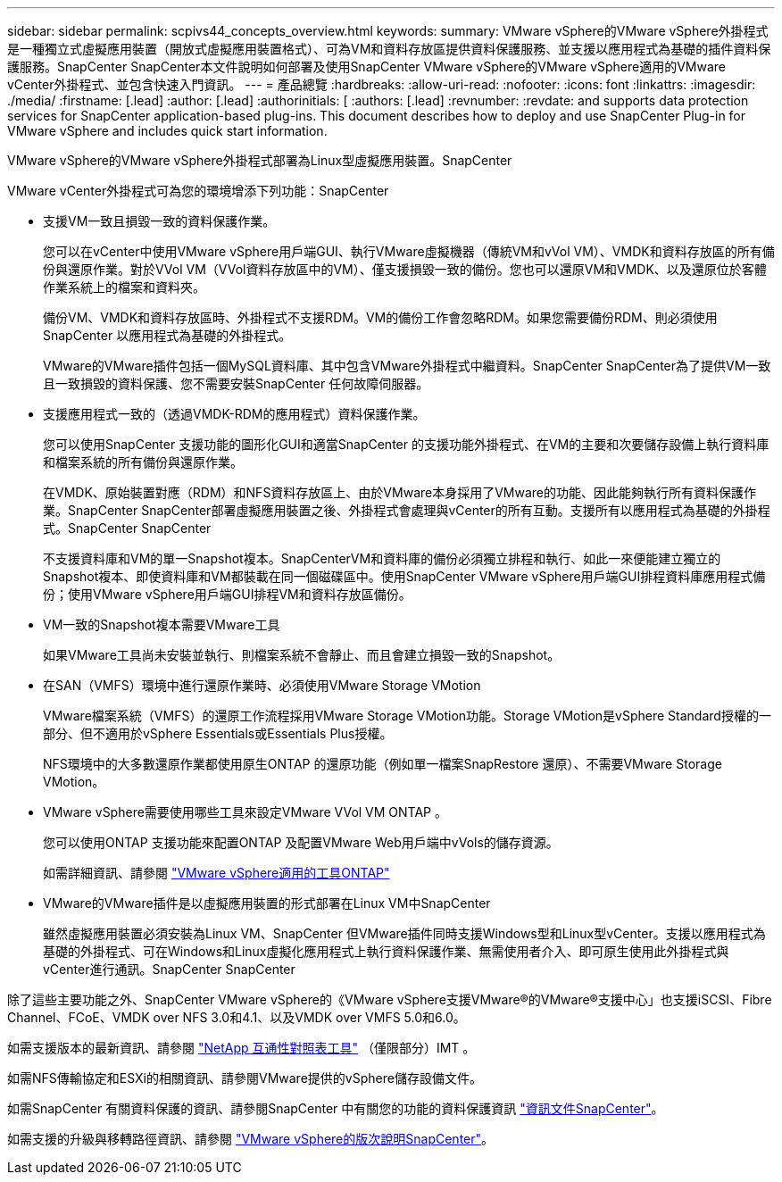 ---
sidebar: sidebar 
permalink: scpivs44_concepts_overview.html 
keywords:  
summary: VMware vSphere的VMware vSphere外掛程式是一種獨立式虛擬應用裝置（開放式虛擬應用裝置格式）、可為VM和資料存放區提供資料保護服務、並支援以應用程式為基礎的插件資料保護服務。SnapCenter SnapCenter本文件說明如何部署及使用SnapCenter VMware vSphere的VMware vSphere適用的VMware vCenter外掛程式、並包含快速入門資訊。 
---
= 產品總覽
:hardbreaks:
:allow-uri-read: 
:nofooter: 
:icons: font
:linkattrs: 
:imagesdir: ./media/
:firstname: [.lead]
:author: [.lead]
:authorinitials: [
:authors: [.lead]
:revnumber: 
:revdate: and supports data protection services for SnapCenter application-based plug-ins. This document describes how to deploy and use SnapCenter Plug-in for VMware vSphere and includes quick start information.


VMware vSphere的VMware vSphere外掛程式部署為Linux型虛擬應用裝置。SnapCenter

VMware vCenter外掛程式可為您的環境增添下列功能：SnapCenter

* 支援VM一致且損毀一致的資料保護作業。
+
您可以在vCenter中使用VMware vSphere用戶端GUI、執行VMware虛擬機器（傳統VM和vVol VM）、VMDK和資料存放區的所有備份與還原作業。對於VVol VM（VVol資料存放區中的VM）、僅支援損毀一致的備份。您也可以還原VM和VMDK、以及還原位於客體作業系統上的檔案和資料夾。

+
備份VM、VMDK和資料存放區時、外掛程式不支援RDM。VM的備份工作會忽略RDM。如果您需要備份RDM、則必須使用SnapCenter 以應用程式為基礎的外掛程式。

+
VMware的VMware插件包括一個MySQL資料庫、其中包含VMware外掛程式中繼資料。SnapCenter SnapCenter為了提供VM一致且一致損毀的資料保護、您不需要安裝SnapCenter 任何故障伺服器。

* 支援應用程式一致的（透過VMDK-RDM的應用程式）資料保護作業。
+
您可以使用SnapCenter 支援功能的圖形化GUI和適當SnapCenter 的支援功能外掛程式、在VM的主要和次要儲存設備上執行資料庫和檔案系統的所有備份與還原作業。

+
在VMDK、原始裝置對應（RDM）和NFS資料存放區上、由於VMware本身採用了VMware的功能、因此能夠執行所有資料保護作業。SnapCenter SnapCenter部署虛擬應用裝置之後、外掛程式會處理與vCenter的所有互動。支援所有以應用程式為基礎的外掛程式。SnapCenter SnapCenter

+
不支援資料庫和VM的單一Snapshot複本。SnapCenterVM和資料庫的備份必須獨立排程和執行、如此一來便能建立獨立的Snapshot複本、即使資料庫和VM都裝載在同一個磁碟區中。使用SnapCenter VMware vSphere用戶端GUI排程資料庫應用程式備份；使用VMware vSphere用戶端GUI排程VM和資料存放區備份。

* VM一致的Snapshot複本需要VMware工具
+
如果VMware工具尚未安裝並執行、則檔案系統不會靜止、而且會建立損毀一致的Snapshot。

* 在SAN（VMFS）環境中進行還原作業時、必須使用VMware Storage VMotion
+
VMware檔案系統（VMFS）的還原工作流程採用VMware Storage VMotion功能。Storage VMotion是vSphere Standard授權的一部分、但不適用於vSphere Essentials或Essentials Plus授權。

+
NFS環境中的大多數還原作業都使用原生ONTAP 的還原功能（例如單一檔案SnapRestore 還原）、不需要VMware Storage VMotion。

* VMware vSphere需要使用哪些工具來設定VMware VVol VM ONTAP 。
+
您可以使用ONTAP 支援功能來配置ONTAP 及配置VMware Web用戶端中vVols的儲存資源。

+
如需詳細資訊、請參閱 https://docs.netapp.com/us-en/ontap-tools-vmware-vsphere/index.html["VMware vSphere適用的工具ONTAP"^]

* VMware的VMware插件是以虛擬應用裝置的形式部署在Linux VM中SnapCenter
+
雖然虛擬應用裝置必須安裝為Linux VM、SnapCenter 但VMware插件同時支援Windows型和Linux型vCenter。支援以應用程式為基礎的外掛程式、可在Windows和Linux虛擬化應用程式上執行資料保護作業、無需使用者介入、即可原生使用此外掛程式與vCenter進行通訊。SnapCenter SnapCenter



除了這些主要功能之外、SnapCenter VMware vSphere的《VMware vSphere支援VMware®的VMware®支援中心」也支援iSCSI、Fibre Channel、FCoE、VMDK over NFS 3.0和4.1、以及VMDK over VMFS 5.0和6.0。

如需支援版本的最新資訊、請參閱 https://imt.netapp.com/matrix/imt.jsp?components=112310;&solution=1517&isHWU&src=IMT["NetApp 互通性對照表工具"^] （僅限部分）IMT 。

如需NFS傳輸協定和ESXi的相關資訊、請參閱VMware提供的vSphere儲存設備文件。

如需SnapCenter 有關資料保護的資訊、請參閱SnapCenter 中有關您的功能的資料保護資訊 http://docs.netapp.com/us-en/snapcenter/index.html["資訊文件SnapCenter"^]。

如需支援的升級與移轉路徑資訊、請參閱 link:scpivs44_release_notes.html["VMware vSphere的版次說明SnapCenter"^]。
